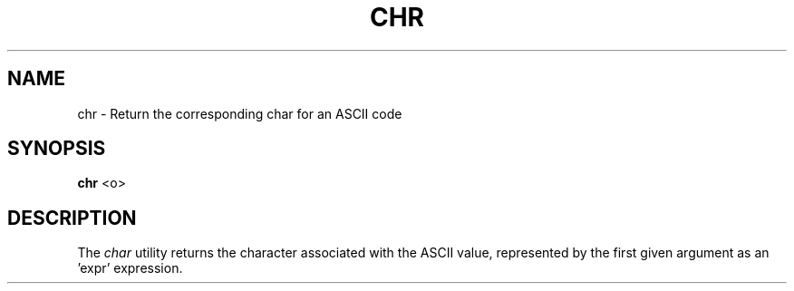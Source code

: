 .TH CHR 1
.SH NAME
chr \- Return the corresponding char for an ASCII code
.SH SYNOPSIS
.B chr
<o>
.SH DESCRIPTION
The
.I char
utility returns the character associated with the ASCII value, represented by the first given argument as an 'expr' expression.
